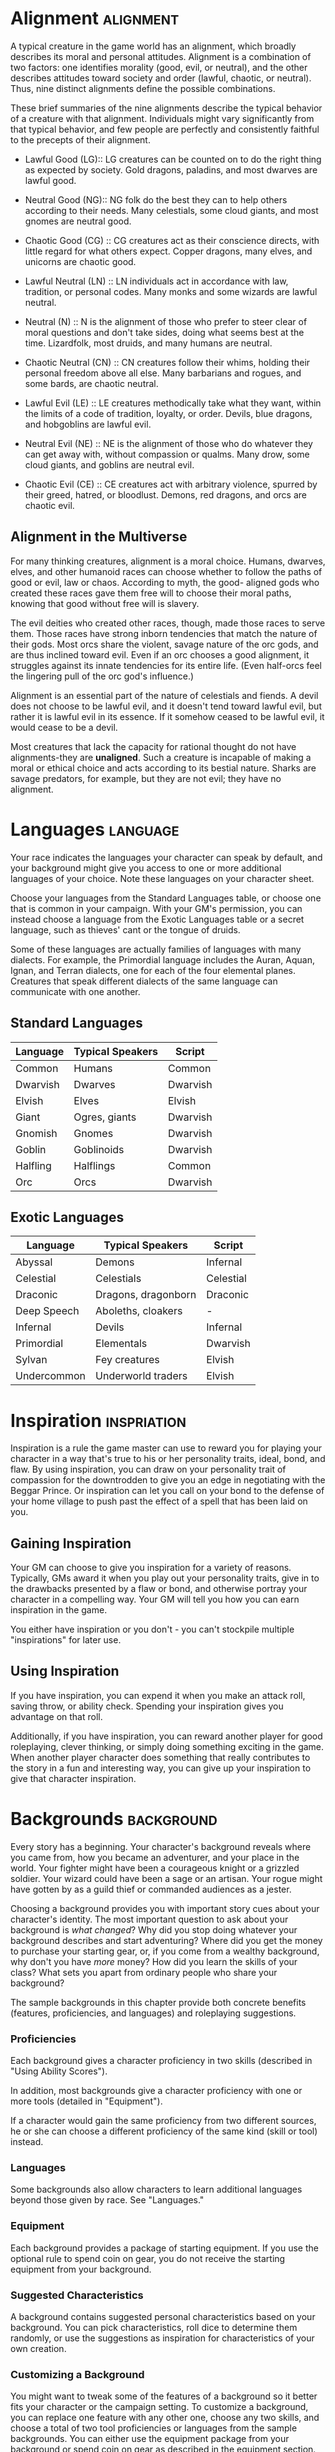 #+STARTUP: content showstars indent
#+FILETAGS: personalization

* Alignment                                                       :alignment:
A typical creature in the game world has an alignment, which broadly
describes its moral and personal attitudes. Alignment is a combination
of two factors: one identifies morality (good, evil, or neutral), and
the other describes attitudes toward society and order (lawful, chaotic,
or neutral). Thus, nine distinct alignments define the possible
combinations.

These brief summaries of the nine alignments describe the typical
behavior of a creature with that alignment. Individuals might vary
significantly from that typical behavior, and few people are perfectly
and consistently faithful to the precepts of their alignment.

- Lawful Good (LG)::
  LG creatures can be counted on to do the right thing as
  expected by society. Gold dragons, paladins, and most dwarves are lawful
  good.

- Neutral Good (NG)::
  NG folk do the best they can to help others according
  to their needs. Many celestials, some cloud giants, and most gnomes are
  neutral good.

- Chaotic Good (CG) ::
  CG creatures act as their conscience directs, with
  little regard for what others expect. Copper dragons, many elves, and
  unicorns are chaotic good.

- Lawful Neutral (LN) ::
  LN individuals act in accordance with law, tradition,
  or personal codes. Many monks and some wizards are lawful neutral.

- Neutral (N) ::
  N is the alignment of those who prefer to steer clear of
  moral questions and don't take sides, doing what seems best at the time.
  Lizardfolk, most druids, and many humans are neutral.

- Chaotic Neutral (CN) ::
  CN creatures follow their whims, holding their
  personal freedom above all else. Many barbarians and rogues, and some
  bards, are chaotic neutral.

- Lawful Evil (LE) ::
  LE creatures methodically take what they want, within
  the limits of a code of tradition, loyalty, or order. Devils, blue
  dragons, and hobgoblins are lawful evil.

- Neutral Evil (NE) ::
  NE is the alignment of those who do whatever they can
  get away with, without compassion or qualms. Many drow, some cloud
  giants, and goblins are neutral evil.

- Chaotic Evil (CE) ::
  CE creatures act with arbitrary violence, spurred by
  their greed, hatred, or bloodlust. Demons, red dragons, and orcs are
  chaotic evil.

** Alignment in the Multiverse
For many thinking creatures, alignment is a moral choice. Humans,
dwarves, elves, and other humanoid races can choose whether to follow
the paths of good or evil, law or chaos. According to myth, the good-
aligned gods who created these races gave them free will to choose their
moral paths, knowing that good without free will is slavery.

The evil deities who created other races, though, made those races to
serve them. Those races have strong inborn tendencies that match the
nature of their gods. Most orcs share the violent, savage nature of the
orc gods, and are thus inclined toward evil. Even if an orc chooses a
good alignment, it struggles against its innate tendencies for its
entire life. (Even half-orcs feel the lingering pull of the orc god's
influence.)

Alignment is an essential part of the nature of celestials and fiends. A
devil does not choose to be lawful evil, and it doesn't tend toward
lawful evil, but rather it is lawful evil in its essence. If it somehow
ceased to be lawful evil, it would cease to be a devil.

Most creatures that lack the capacity for rational thought do not have
alignments-they are *unaligned*. Such a creature is incapable of making
a moral or ethical choice and acts according to its bestial nature.
Sharks are savage predators, for example, but they are not evil; they
have no alignment.

* Languages                                                        :language:
Your race indicates the languages your character can speak by default,
and your background might give you access to one or more additional
languages of your choice. Note these languages on your character sheet.

Choose your languages from the Standard Languages table, or choose one
that is common in your campaign. With your GM's permission, you can
instead choose a language from the Exotic Languages table or a secret
language, such as thieves' cant or the tongue of druids.

Some of these languages are actually families of languages with many
dialects. For example, the Primordial language includes the Auran,
Aquan, Ignan, and Terran dialects, one for each of the four elemental
planes. Creatures that speak different dialects of the same language can
communicate with one another.

** Standard Languages
| Language | Typical Speakers | Script   |
|----------+------------------+----------|
| Common   | Humans           | Common   |
| Dwarvish | Dwarves          | Dwarvish |
| Elvish   | Elves            | Elvish   |
| Giant    | Ogres, giants    | Dwarvish |
| Gnomish  | Gnomes           | Dwarvish |
| Goblin   | Goblinoids       | Dwarvish |
| Halfling | Halflings        | Common   |
| Orc      | Orcs             | Dwarvish |

** Exotic Languages
| Language    | Typical Speakers    | Script    |
|-------------+---------------------+-----------|
| Abyssal     | Demons              | Infernal  |
| Celestial   | Celestials          | Celestial |
| Draconic    | Dragons, dragonborn | Draconic  |
| Deep Speech | Aboleths, cloakers  | -         |
| Infernal    | Devils              | Infernal  |
| Primordial  | Elementals          | Dwarvish  |
| Sylvan      | Fey creatures       | Elvish    |
| Undercommon | Underworld traders  | Elvish    |

* Inspiration                                                   :inspriation:
Inspiration is a rule the game master can use to reward you for playing
your character in a way that's true to his or her personality traits,
ideal, bond, and flaw. By using inspiration, you can draw on your
personality trait of compassion for the downtrodden to give you an edge
in negotiating with the Beggar Prince. Or inspiration can let you call
on your bond to the defense of your home village to push past the effect
of a spell that has been laid on you.

** Gaining Inspiration
Your GM can choose to give you inspiration for a variety of reasons.
Typically, GMs award it when you play out your personality traits, give
in to the drawbacks presented by a flaw or bond, and otherwise portray
your character in a compelling way. Your GM will tell you how you can
earn inspiration in the game.

You either have inspiration or you don't - you can't stockpile multiple
"inspirations" for later use.

** Using Inspiration
If you have inspiration, you can expend it when you make an attack roll,
saving throw, or ability check. Spending your inspiration gives you
advantage on that roll.

Additionally, if you have inspiration, you can reward another player for
good roleplaying, clever thinking, or simply doing something exciting in
the game. When another player character does something that really
contributes to the story in a fun and interesting way, you can give up
your inspiration to give that character inspiration.

* Backgrounds                                                    :background:
Every story has a beginning. Your character's background reveals where
you came from, how you became an adventurer, and your place in the
world. Your fighter might have been a courageous knight or a grizzled
soldier. Your wizard could have been a sage or an artisan. Your rogue
might have gotten by as a guild thief or commanded audiences as a
jester.

Choosing a background provides you with important story cues about your
character's identity. The most important question to ask about your
background is /what changed/? Why did you stop doing whatever your
background describes and start adventuring? Where did you get the money
to purchase your starting gear, or, if you come from a wealthy
background, why don't you have /more/ money? How did you learn the
skills of your class? What sets you apart from ordinary people who share
your background?

The sample backgrounds in this chapter provide both concrete benefits
(features, proficiencies, and languages) and roleplaying suggestions.

*** Proficiencies
Each background gives a character proficiency in two skills (described
in "Using Ability Scores").

In addition, most backgrounds give a character proficiency with one or
more tools (detailed in "Equipment").

If a character would gain the same proficiency from two different
sources, he or she can choose a different proficiency of the same kind
(skill or tool) instead.

*** Languages
Some backgrounds also allow characters to learn additional languages
beyond those given by race. See "Languages."

*** Equipment
Each background provides a package of starting equipment. If you use the
optional rule to spend coin on gear, you do not receive the starting
equipment from your background.

*** Suggested Characteristics
A background contains suggested personal characteristics based on your
background. You can pick characteristics, roll dice to determine them
randomly, or use the suggestions as inspiration for characteristics of
your own creation.

*** Customizing a Background
You might want to tweak some of the features of a background so it
better fits your character or the campaign setting. To customize a
background, you can replace one feature with any other one, choose any
two skills, and choose a total of two tool proficiencies or languages
from the sample backgrounds. You can either use the equipment package
from your background or spend coin on gear as described in the equipment
section. (If you spend coin, you can't also take the equipment package
suggested for your class.) Finally, choose two personality traits, one
ideal, one bond, and one flaw. If you can't find a feature that matches
your desired background, work with your GM to create one.

** Acolyte
You have spent your life in the service of a temple to a specific god or
pantheon of gods. You act as an intermediary between the realm of the
holy and the mortal world, performing sacred rites and offering
sacrifices in order to conduct worshipers into the presence of the
divine. You are not necessarily a cleric - performing sacred rites is
not the same thing as channeling divine power.

Choose a god, a pantheon of gods, or some other quasi-divine being from
among those listed in "Fantasy-Historical Pantheons" or those specified
by your GM, and work with your GM to detail the nature of your religious
service. Were you a lesser functionary in a temple, raised from
childhood to assist the priests in the sacred rites? Or were you a high
priest who suddenly experienced a call to serve your god in a different
way? Perhaps you were the leader of a small cult outside of any
established temple structure, or even an occult group that served a
fiendish master that you now deny.

- Skill Proficiencies :: Insight, Religion
  
- Languages :: Two of your choice
  
- Equipment ::
  A holy symbol (a gift to you when you entered the
  priesthood), a prayer book or prayer wheel, 5 sticks of incense,
  vestments, a set of common clothes, and a pouch containing 15 gp

*** Feature: Shelter of the Faithful
As an acolyte, you command the respect of those who share your faith,
and you can perform the religious ceremonies of your deity. You and your
adventuring companions can expect to receive free healing and care at a
temple, shrine, or other established presence of your faith, though you
must provide any material components needed for spells. Those who share
your religion will support you (but only you) at a modest lifestyle.

You might also have ties to a specific temple dedicated to your chosen
deity or pantheon, and you have a residence there. This could be the
temple where you used to serve, if you remain on good terms with it, or
a temple where you have found a new home. While near your temple, you
can call upon the priests for assistance, provided the assistance you
ask for is not hazardous and you remain in good standing with your
temple.

*** Suggested Characteristics
Acolytes are shaped by their experience in temples or other religious
communities. Their study of the history and tenets of their faith and
their relationships to temples, shrines, or hierarchies affect their
mannerisms and ideals. Their flaws might be some hidden hypocrisy or
heretical idea, or an ideal or bond taken to an extreme.

*** Tables: Suggested Acolyte Characteristics
**** Personality Traits
| d8 | Personality Trait                                                                                                  |
|----+--------------------------------------------------------------------------------------------------------------------|
|  1 | I idolize a particular hero of my faith, and constantly refer to that person's deeds and example.                  |
|  2 | I can find common ground between the fiercest enemies, empathizing with them and always working toward peace.      |
|  3 | I see omens in every event and action. The gods try to speak to us, we just need to listen                         |
|  4 | Nothing can shake my optimistic attitude.                                                                          |
|  5 | I quote (or misquote) sacred texts and proverbs in almost every situation.                                         |
|  6 | I am tolerant (or intolerant) of other faiths and respect (or condemn) the worship of other gods.                  |
|  7 | I've enjoyed fine food, drink, and high society among my temple's elite. Rough living grates on me.                |
|  8 | I've spent so long in the temple that I have little practical experience dealing with people in the outside world. |

**** Ideals
| d6 | Ideal                                                                                                                    |
|----+--------------------------------------------------------------------------------------------------------------------------|
|  1 | *Tradition*. The ancient traditions of worship and sacrifice must be preserved and upheld. (Lawful)                      |
|  2 | *Charity*. I always try to help those in need, no matter what the personal cost. (Good)                                  |
|  3 | *Change*. We must help bring about the changes the gods are constantly working in the world. (Chaotic)                   |
|  4 | *Power*. I hope to one day rise to the top of my faith's religious hierarchy. (Lawful)                                   |
|  5 | *Faith*. I trust that my deity will guide my actions. I have faith that if I work hard, things will go well. (Lawful)    |
|  6 | *Aspiration*. I seek to prove myself worthy of my god's favor by matching my actions against his or her teachings. (Any) |

**** Bonds
| d6 | Bond                                                                                     |
|----+------------------------------------------------------------------------------------------|
|  1 | I would die to recover an ancient relic of my faith that was lost long ago.              |
|  2 | I will someday get revenge on the corrupt temple hierarchy who branded me a heretic.     |
|  3 | I owe my life to the priest who took me in when my parents died.                         |
|  4 | Everything I do is for the common people.                                                |
|  5 | I will do anything to protect the temple where I served.                                 |
|  6 | I seek to preserve a sacred text that my enemies consider heretical and seek to destroy. |

**** Flaws
| d6 | Flaw                                                                                          |
|----+-----------------------------------------------------------------------------------------------|
|  1 | I judge others harshly, and myself even more severely.                                        |
|  2 | I put too much trust in those who wield power within my temple's hierarchy.                   |
|  3 | My piety sometimes leads me to blindly trust those that profess faith in my god.              |
|  4 | I am inflexible in my thinking.                                                               |
|  5 | I am suspicious of strangers and expect the worst of them.                                    |
|  6 | Once I pick a goal, I become obsessed with it to the detriment of everything else in my life. |
